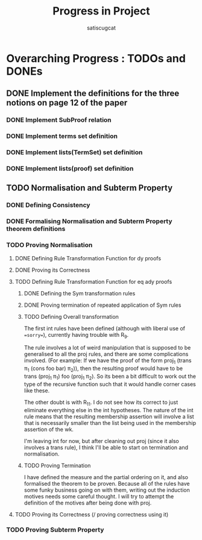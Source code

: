 #+title: Progress in Project
#+author: satiscugcat

* Overarching Progress : TODOs and DONEs
** DONE Implement the definitions for the three notions on page 12 of the paper
   CLOSED: [2025-04-08 Tue 23:34]
*** DONE Implement SubProof relation
    CLOSED: [2025-04-06 Sun 05:08]
*** DONE Implement terms set definition
    CLOSED: [2025-04-08 Tue 22:58]
*** DONE Implement lists(TermSet) set definition
    CLOSED: [2025-04-08 Tue 22:58]
*** DONE Implement lists(proof) set definition
    CLOSED: [2025-04-08 Tue 23:34]
** TODO Normalisation and Subterm Property
*** DONE Defining Consistency
    CLOSED: [2025-04-30 Wed 01:56]
*** DONE Formalising Normalisation and Subterm Property theorem definitions
    CLOSED: [2025-04-16 Wed 10:35]
*** TODO Proving Normalisation
**** DONE Defining Rule Transformation Function for dy proofs
     CLOSED: [2025-05-19 Mon 09:18]
**** DONE Proving its Correctness
     CLOSED: [2025-08-14 Thu 15:18]
**** TODO Defining Rule Transformation Function for eq ady proofs
***** DONE Defining the Sym transformation rules
      CLOSED: [2025-08-28 Thu 12:06]
***** DONE Proving termination of repeated application of Sym rules
      CLOSED: [2025-08-28 Thu 12:07]
***** TODO Defining Overall transformation
      The first int rules have been defined (although with liberal use of ==sorry==), currently having trouble with R_9.
      
      The rule involves a lot of weird manipulation that is supposed to be generalised to all the proj rules, and there
      are some complications involved. (For example: If we have the proof of the form proj_1 (trans \pi_1 (cons foo bar) \pi_2)), then
      the resulting proof would have to be trans (proj_1 \pi_1) foo (proj_1 \pi_2). So its been a bit difficult to work out the type of
      the recursive function such that it would handle corner cases like these.

      The other doubt is with R_11. I do not see how its correct to just eliminate everything else in the int hypotheses. The
      nature of the int rule means that the resulting membership assertion will involve a list that is necessarily smaller than
      the list being used in the membership assertion of the wk.

      I'm leaving int for now, but after cleaning out proj (since it also involves a trans rule), I think I'll be able to start
      on termination and normalisation.
      
***** TODO Proving Termination
      I have defined the measure and the partial ordering on it, and also formalised the theorem to be proven.
      Because all of the rules have some funky business going on with them, writing out the induction motives needs some careful thought.
      I will try to attempt the definition of the motives after being done with proj.
**** TODO Proving its Correctness (/ proving correctness using it)
*** TODO Proving Subterm Property
